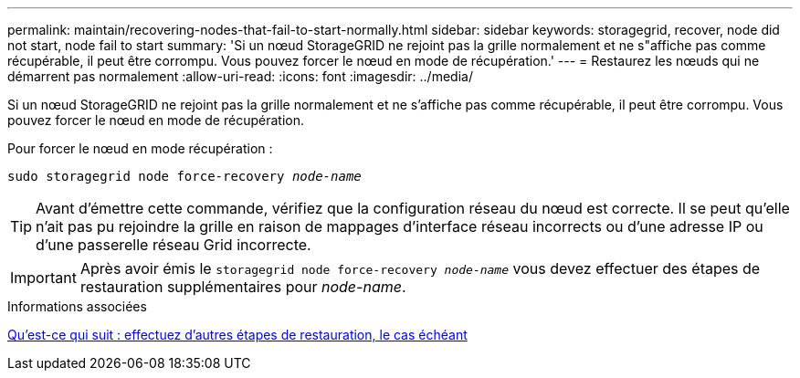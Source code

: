 ---
permalink: maintain/recovering-nodes-that-fail-to-start-normally.html 
sidebar: sidebar 
keywords: storagegrid, recover, node did not start, node fail to start 
summary: 'Si un nœud StorageGRID ne rejoint pas la grille normalement et ne s"affiche pas comme récupérable, il peut être corrompu. Vous pouvez forcer le nœud en mode de récupération.' 
---
= Restaurez les nœuds qui ne démarrent pas normalement
:allow-uri-read: 
:icons: font
:imagesdir: ../media/


[role="lead"]
Si un nœud StorageGRID ne rejoint pas la grille normalement et ne s'affiche pas comme récupérable, il peut être corrompu. Vous pouvez forcer le nœud en mode de récupération.

Pour forcer le nœud en mode récupération :

`sudo storagegrid node force-recovery _node-name_`


TIP: Avant d'émettre cette commande, vérifiez que la configuration réseau du nœud est correcte. Il se peut qu'elle n'ait pas pu rejoindre la grille en raison de mappages d'interface réseau incorrects ou d'une adresse IP ou d'une passerelle réseau Grid incorrecte.


IMPORTANT: Après avoir émis le `storagegrid node force-recovery _node-name_` vous devez effectuer des étapes de restauration supplémentaires pour _node-name_.

.Informations associées
xref:whats-next-performing-additional-recovery-steps-if-required.adoc[Qu'est-ce qui suit : effectuez d'autres étapes de restauration, le cas échéant]
